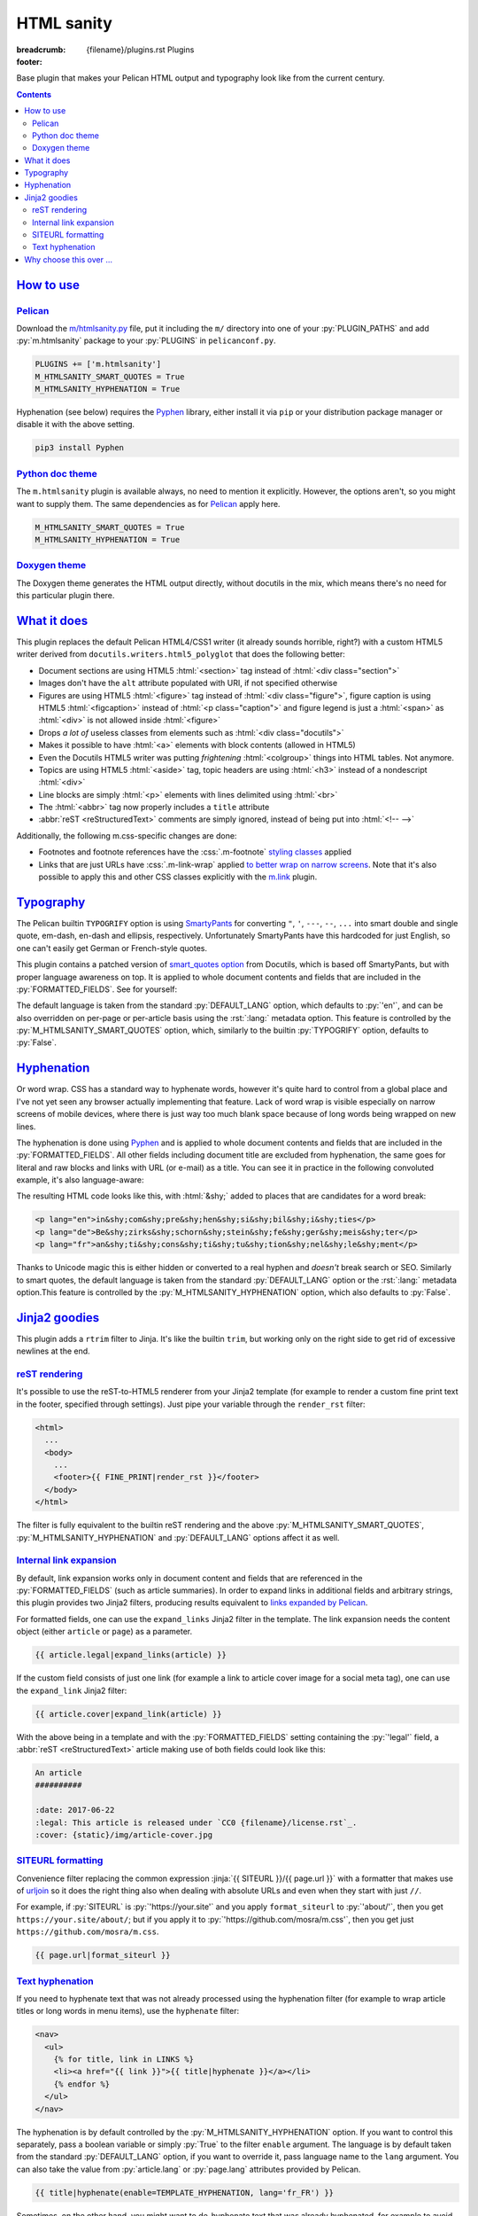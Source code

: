..
    This file is part of m.css.

    Copyright © 2017, 2018, 2019, 2020 Vladimír Vondruš <mosra@centrum.cz>

    Permission is hereby granted, free of charge, to any person obtaining a
    copy of this software and associated documentation files (the "Software"),
    to deal in the Software without restriction, including without limitation
    the rights to use, copy, modify, merge, publish, distribute, sublicense,
    and/or sell copies of the Software, and to permit persons to whom the
    Software is furnished to do so, subject to the following conditions:

    The above copyright notice and this permission notice shall be included
    in all copies or substantial portions of the Software.

    THE SOFTWARE IS PROVIDED "AS IS", WITHOUT WARRANTY OF ANY KIND, EXPRESS OR
    IMPLIED, INCLUDING BUT NOT LIMITED TO THE WARRANTIES OF MERCHANTABILITY,
    FITNESS FOR A PARTICULAR PURPOSE AND NONINFRINGEMENT. IN NO EVENT SHALL
    THE AUTHORS OR COPYRIGHT HOLDERS BE LIABLE FOR ANY CLAIM, DAMAGES OR OTHER
    LIABILITY, WHETHER IN AN ACTION OF CONTRACT, TORT OR OTHERWISE, ARISING
    FROM, OUT OF OR IN CONNECTION WITH THE SOFTWARE OR THE USE OR OTHER
    DEALINGS IN THE SOFTWARE.
..

HTML sanity
###########

:breadcrumb: {filename}/plugins.rst Plugins
:footer:
    .. note-dim::
        :class: m-text-center

        `Plugins <{filename}/plugins.rst>`_ | `Components » <{filename}/plugins/components.rst>`_

.. role:: css(code)
    :language: css
.. role:: html(code)
    :language: html
.. role:: jinja(code)
    :language: jinja
.. role:: py(code)
    :language: py
.. role:: rst(code)
    :language: rst

Base plugin that makes your Pelican HTML output and typography look like from
the current century.

.. contents::
    :class: m-block m-default

`How to use`_
=============

`Pelican`_
----------

Download the `m/htmlsanity.py <{filename}/plugins.rst>`_ file, put it
including the ``m/`` directory into one of your :py:`PLUGIN_PATHS` and add
:py:`m.htmlsanity` package to your :py:`PLUGINS` in ``pelicanconf.py``.

.. code:: python

    PLUGINS += ['m.htmlsanity']
    M_HTMLSANITY_SMART_QUOTES = True
    M_HTMLSANITY_HYPHENATION = True

Hyphenation (see below) requires the `Pyphen <https://pyphen.org/>`_ library,
either install it via ``pip`` or your distribution package manager or disable
it with the above setting.

.. code:: sh

    pip3 install Pyphen

`Python doc theme`_
-------------------

The ``m.htmlsanity`` plugin is available always, no need to mention it
explicitly. However, the options aren't, so you might want to supply them.
The same dependencies as for `Pelican`_ apply here.

.. code:: py

    M_HTMLSANITY_SMART_QUOTES = True
    M_HTMLSANITY_HYPHENATION = True

`Doxygen theme`_
----------------

The Doxygen theme generates the HTML output directly, without docutils in the
mix, which means there's no need for this particular plugin there.

`What it does`_
===============

This plugin replaces the default Pelican HTML4/CSS1 writer (it already sounds
horrible, right?) with a custom HTML5 writer derived from
``docutils.writers.html5_polyglot`` that does the following better:

-   Document sections are using HTML5 :html:`<section>` tag instead of
    :html:`<div class="section">`
-   Images don't have the ``alt`` attribute populated with URI, if not
    specified otherwise
-   Figures are using HTML5 :html:`<figure>` tag instead of
    :html:`<div class="figure">`, figure caption is using HTML5 :html:`<figcaption>`
    instead of :html:`<p class="caption">` and figure legend is just a :html:`<span>`
    as :html:`<div>` is not allowed inside :html:`<figure>`
-   Drops *a lot of* useless classes from elements such as :html:`<div class="docutils">`
-   Makes it possible to have :html:`<a>` elements with block contents (allowed
    in HTML5)
-   Even the Docutils HTML5 writer was putting *frightening* :html:`<colgroup>`
    things into HTML tables. Not anymore.
-   Topics are using HTML5 :html:`<aside>` tag, topic headers are using
    :html:`<h3>` instead of a nondescript :html:`<div>`
-   Line blocks are simply :html:`<p>` elements with lines delimited using
    :html:`<br>`
-   The :html:`<abbr>` tag now properly includes a ``title`` attribute
-   :abbr:`reST <reStructuredText>` comments are simply ignored, instead of
    being put into :html:`<!-- -->`

Additionally, the following m.css-specific changes are done:

-   Footnotes and footnote references have the :css:`.m-footnote`
    `styling classes <{filename}/css/typography.rst#footnotes-and-footnote-references>`_
    applied
-   Links that are just URLs have :css:`.m-link-wrap` applied `to better wrap on narrow screens <{filename}/css/typography.rst#footnotes-and-footnote-references>`_.
    Note that it's also possible to apply this and other CSS classes explicitly
    with the `m.link <{filename}/plugins/links.rst#stylable-links>`_ plugin.

`Typography`_
=============

The Pelican builtin ``TYPOGRIFY`` option is using
`SmartyPants <https://daringfireball.net/projects/smartypants/>`_ for
converting ``"``, ``'``, ``---``, ``--``, ``...`` into smart double and single
quote, em-dash, en-dash and ellipsis, respectively. Unfortunately SmartyPants
have this hardcoded for just English, so one can't easily get German or
French-style quotes.

.. note-info::

    I find it hilarious that SmartyPants author complains that everyone is
    careless about web typography, but *dares to assume* that there's just the
    English quote style and nothing else.

This plugin contains a patched version of
`smart_quotes option <http://docutils.sourceforge.net/docs/user/smartquotes.html>`_
from Docutils, which is based off SmartyPants, but with proper language
awareness on top. It is applied to whole document contents and fields that are
included in the :py:`FORMATTED_FIELDS`. See for yourself:

.. code-figure::

    .. code:: rst

        .. class:: language-en

        *"A satisfied customer is the best business strategy of all"*

        .. class:: language-de

        *"Andere Länder, andere Sitten"*

        .. class:: language-fr

        *"Autres temps, autres mœurs"*

    .. class:: language-en

    *"A satisfied customer is the best business strategy of all"*

    .. class:: language-de

    *"Andere Länder, andere Sitten"*

    .. class:: language-fr

    *"Autres temps, autres mœurs"*

The default language is taken from the standard :py:`DEFAULT_LANG` option,
which defaults to :py:`'en'`, and can be also overridden on per-page or
per-article basis using the :rst:`:lang:` metadata option. This feature is
controlled by the :py:`M_HTMLSANITY_SMART_QUOTES` option, which, similarly to
the builtin :py:`TYPOGRIFY` option, defaults to :py:`False`.

.. note-warning::

    Note that due to inherent complexity of smart quotes, only paragraph-level
    language setting is taken into account, not inline language specification.

`Hyphenation`_
==============

Or word wrap. CSS has a standard way to hyphenate words, however it's quite
hard to control from a global place and I've not yet seen any browser actually
implementing that feature. Lack of word wrap is visible especially on narrow
screens of mobile devices, where there is just way too much blank space because
of long words being wrapped on new lines.

The hyphenation is done using `Pyphen <https://pyphen.org/>`_ and is applied to
whole document contents and fields that are included in the :py:`FORMATTED_FIELDS`.
All other fields including document title are excluded from hyphenation, the
same goes for literal and raw blocks and links with URL (or e-mail) as a title.
You can see it in practice in the following convoluted example, it's also
language-aware:

.. code-figure::

    .. code:: rst

        .. class:: language-en

        incomprehensibilities

        .. class:: language-de

        Bezirksschornsteinfegermeister

        .. class:: language-fr

        anticonstitutionnellement

    .. container:: m-row

        .. container:: m-col-m-2 m-push-m-3 m-col-t-4 m-nopady

            .. class:: language-en m-noindent

            incomprehensibilities

        .. container:: m-col-m-2 m-push-m-3 m-col-t-4 m-nopady

            .. class:: language-de m-noindent

            Bezirksschornsteinfegermeister

        .. container:: m-col-m-2 m-push-m-3 m-col-t-4 m-nopady

            .. class:: language-fr m-noindent

            anticonstitutionnellement

The resulting HTML code looks like this, with :html:`&shy;` added to places
that are candidates for a word break:

.. code:: html

    <p lang="en">in&shy;com&shy;pre&shy;hen&shy;si&shy;bil&shy;i&shy;ties</p>
    <p lang="de">Be&shy;zirks&shy;schorn&shy;stein&shy;fe&shy;ger&shy;meis&shy;ter</p>
    <p lang="fr">an&shy;ti&shy;cons&shy;ti&shy;tu&shy;tion&shy;nel&shy;le&shy;ment</p>

Thanks to Unicode magic this is either hidden or converted to a real hyphen and
*doesn't* break search or SEO. Similarly to smart quotes, the default language
is taken from the standard :py:`DEFAULT_LANG` option or the :rst:`:lang:`
metadata option.This feature is controlled by the :py:`M_HTMLSANITY_HYPHENATION`
option, which also defaults to :py:`False`.

.. note-success::

    Unlike smart quotes, the hyphenation works even with inline language
    specifiers, so you can have part of a paragraph in English and part in
    French and still have both hyphenated correctly.

`Jinja2 goodies`_
=================

This plugin adds a ``rtrim`` filter to Jinja. It's like the builtin ``trim``,
but working only on the right side to get rid of excessive newlines at the end.

`reST rendering`_
-----------------

It's possible to use the reST-to-HTML5 renderer from your Jinja2 template (for
example to render a custom fine print text in the footer, specified through
settings). Just pipe your variable through the ``render_rst`` filter:

.. code:: html+jinja

    <html>
      ...
      <body>
        ...
        <footer>{{ FINE_PRINT|render_rst }}</footer>
      </body>
    </html>

The filter is fully equivalent to the builtin reST rendering and the above
:py:`M_HTMLSANITY_SMART_QUOTES`, :py:`M_HTMLSANITY_HYPHENATION` and
:py:`DEFAULT_LANG` options affect it as well.

.. note-warning::

    For content coming from document metadata fields you still have to use the
    builtin :py:`FORMATTED_FIELDS` option, otherwise additional formatting will
    get lost.

`Internal link expansion`_
--------------------------

By default, link expansion works only in document content and fields that are
referenced in the :py:`FORMATTED_FIELDS` (such as article summaries). In order
to expand links in additional fields and arbitrary strings, this plugin
provides two Jinja2 filters, producing results equivalent to
`links expanded by Pelican <https://docs.getpelican.com/en/stable/content.html#linking-to-internal-content>`_.

For formatted fields, one can use the ``expand_links`` Jinja2 filter in the
template. The link expansion needs the content object (either ``article`` or
``page``) as a parameter.

.. code:: jinja

    {{ article.legal|expand_links(article) }}

If the custom field consists of just one link (for example a link to article
cover image for a social meta tag), one can use the ``expand_link`` Jinja2
filter:

.. code:: jinja

    {{ article.cover|expand_link(article) }}

With the above being in a template and with the :py:`FORMATTED_FIELDS` setting
containing the :py:`'legal'` field, a :abbr:`reST <reStructuredText>` article
making use of both fields could look like this:

.. code:: rst

    An article
    ##########

    :date: 2017-06-22
    :legal: This article is released under `CC0 {filename}/license.rst`_.
    :cover: {static}/img/article-cover.jpg

`SITEURL formatting`_
---------------------

Convenience filter replacing the common expression :jinja:`{{ SITEURL }}/{{ page.url }}`
with a formatter that makes use of `urljoin <https://docs.python.org/3/library/urllib.parse.html#urllib.parse.urljoin>`_
so it does the right thing also when dealing with absolute URLs and even when
they start with just ``//``.

For example, if :py:`SITEURL` is :py:`'https://your.site'` and you apply
``format_siteurl`` to :py:`'about/'`, then you get ``https://your.site/about/``;
but if you apply it to :py:`'https://github.com/mosra/m.css'`, then you get
just ``https://github.com/mosra/m.css``.

.. code:: jinja

    {{ page.url|format_siteurl }}

`Text hyphenation`_
-------------------

If you need to hyphenate text that was not already processed using the
hyphenation filter (for example to wrap article titles or long words in menu
items), use the ``hyphenate`` filter:

.. code:: html+jinja

    <nav>
      <ul>
        {% for title, link in LINKS %}
        <li><a href="{{ link }}">{{ title|hyphenate }}</a></li>
        {% endfor %}
      </ul>
    </nav>

The hyphenation is by default controlled by the :py:`M_HTMLSANITY_HYPHENATION`
option. If you want to control this separately, pass a boolean variable or
simply :py:`True` to the filter ``enable`` argument. The language is by default
taken from the standard :py:`DEFAULT_LANG` option, if you want to override it,
pass language name to the ``lang`` argument. You can also take the value from
:py:`article.lang` or :py:`page.lang` attributes provided by Pelican.

.. code:: jinja

    {{ title|hyphenate(enable=TEMPLATE_HYPHENATION, lang='fr_FR') }}

Sometimes, on the other hand, you might want to de-hyphenate text that was
already hyphenated, for example to avoid potential issues in :html:`<meta>`
tags. The ``dehyphenate`` filter simply removes all occurrences of :html:`&shy;`
from passed text. The ``enable`` argument works the same as with the
``hyphenate`` filter.

.. code:: html+jinja

    <html>
      <head>
        <meta name="description" content="{{ article.summary|dehyphenate|striptags|e }}" />
      </head>
      ...

`Why choose this over ...`_
===========================

There are already
`numerous <https://github.com/getpelican/pelican-plugins/tree/master/better_figures_and_images>`_
`Pelican <https://github.com/classner/better_code_samples/tree/91717a204bbd0ae4a1af6fe25ac5dd783fb4a7db>`_
`plugins <https://github.com/getpelican/pelican-plugins/tree/master/better_tables>`__
that try to do similar things, but they *attempt* to fix it using BeautifulSoup
on top of the generated HTML. That's a horrendous thing to do, so why not just
prevent the horror from happening?
